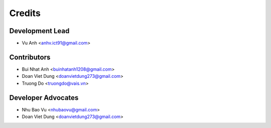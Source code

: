 =======
Credits
=======

Development Lead
----------------

* Vu Anh <anhv.ict91@gmail.com>

Contributors
------------

* Bui Nhat Anh <buinhatanh1208@gmail.com>
* Doan Viet Dung <doanvietdung273@gmail.com>
* Truong Do <truongdo@vais.vn>

Developer Advocates
-------------------

* Nhu Bao Vu <nhubaovu@gmail.com>
* Doan Viet Dung <doanvietdung273@gmail.com>


